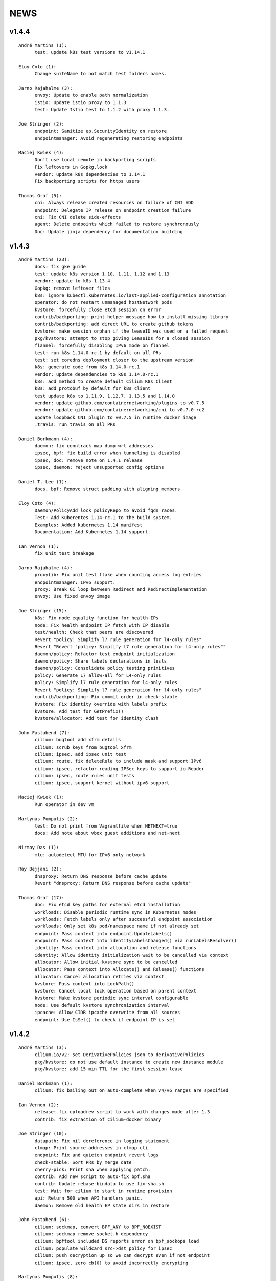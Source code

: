 ******
NEWS
******

v1.4.4
======

::
    
    André Martins (1):
          test: update k8s test versions to v1.14.1
    
    Eloy Coto (1):
          Change suiteName to not match test folders names.
    
    Jarno Rajahalme (3):
          envoy: Update to enable path normalization
          istio: Update istio proxy to 1.1.3
          test: Update Istio test to 1.1.2 with proxy 1.1.3.
    
    Joe Stringer (2):
          endpoint: Sanitize ep.SecurityIdentity on restore
          endpointmanager: Avoid regenerating restoring endpoints
    
    Maciej Kwiek (4):
          Don't use local remote in backporting scripts
          Fix leftovers in Gopkg.lock
          vendor: update k8s dependencies to 1.14.1
          Fix backporting scripts for https users
    
    Thomas Graf (5):
          cni: Always release created resources on failure of CNI ADD
          endpoint: Delegate IP release on endpoint creation failure
          cni: Fix CNI delete side-effects
          agent: Delete endpoints which failed to restore synchronously
          Doc: Update jinja dependency for documentation building
    
v1.4.3
======

::

    André Martins (23):
          docs: fix gke guide
          test: update k8s version 1.10, 1.11, 1.12 and 1.13
          vendor: update to k8s 1.13.4
          Gopkg: remove leftover files
          k8s: ignore kubectl.kubernetes.io/last-applied-configuration annotation
          operator: do not restart unmanaged hostNetwork pods
          kvstore: forcefully close etcd session on error
          contrib/backporting: print helper message how to install missing library
          contrib/backporting: add direct URL to create github tokens
          kvstore: make session orphan if the leaseID was used on a failed request
          pkg/kvstore: attempt to stop giving LeaseIDs for a closed session
          flannel: forcefully disabling IPv6 mode on flannel
          test: run k8s 1.14.0-rc.1 by default on all PRs
          test: set coredns deployment closer to the upstream version
          k8s: generate code from k8s 1.14.0-rc.1
          vendor: update dependencies to k8s 1.14.0-rc.1
          k8s: add method to create default Cilium K8s Client
          k8s: add protobuf by default for k8s client
          test update k8s to 1.11.9, 1.12.7, 1.13.5 and 1.14.0
          vendor: update github.com/containernetworking/plugins to v0.7.5
          vendor: update github.com/containernetworking/cni to v0.7.0-rc2
          update loopback CNI plugin to v0.7.5 in runtime docker image
          .travis: run travis on all PRs

    Daniel Borkmann (4):
          daemon: fix conntrack map dump wrt addresses
          ipsec, bpf: fix build error when tunneling is disabled
          ipsec, doc: remove note on 1.4.1 release
          ipsec, daemon: reject unsupported config options

    Daniel T. Lee (1):
          docs, bpf: Remove struct padding with aligning members

    Eloy Coto (4):
          Daemon/PolicyAdd lock policyRepo to avoid fqdn races.
          Test: Add Kuberentes 1.14-rc.1 to the build system.
          Examples: Added kubernetes 1.14 manifest
          Documentation: Add Kubernetes 1.14 support.

    Ian Vernon (1):
          fix unit test breakage

    Jarno Rajahalme (4):
          proxylib: Fix unit test flake when counting access log entries
          endpointmanager: IPv6 support.
          proxy: Break GC loop between Redirect and RedirectImplementation
          envoy: Use fixed envoy image

    Joe Stringer (15):
          k8s: Fix node equality function for health IPs
          node: Fix health endpoint IP fetch with IP disable
          test/health: Check that peers are discovered
          Revert "policy: Simplify l7 rule generation for l4-only rules"
          Revert "Revert "policy: Simplify l7 rule generation for l4-only rules""
          daemon/policy: Refactor test endpoint initialization
          daemon/policy: Share labels declarations in tests
          daemon/policy: Consolidate policy testing primitives
          policy: Generate L7 allow-all for L4-only rules
          policy: Simplify l7 rule generation for l4-only rules
          Revert "policy: Simplify l7 rule generation for l4-only rules"
          contrib/backporting: Fix commit order in check-stable
          kvstore: Fix identity override with labels prefix
          kvstore: Add test for GetPrefix()
          kvstore/allocator: Add test for identity clash

    John Fastabend (7):
          cilium: bugtool add xfrm details
          cilium: scrub keys from bugtool xfrm
          cilium: ipsec, add ipsec unit test
          cilium: route, fix deleteRule to include mask and support IPv6
          cilium: ipsec, refactor reading IPSec keys to support io.Reader
          cilium: ipsec, route rules unit tests
          cilium: ipsec, support kernel without ipv6 support

    Maciej Kwiek (1):
          Run operator in dev vm

    Martynas Pumputis (2):
          test: Do not print from Vagrantfile when NETNEXT=true
          docs: Add note about vbox guest additions and net-next

    Nirmoy Das (1):
          mtu: autodetect MTU for IPv6 only network

    Ray Bejjani (2):
          dnsproxy: Return DNS response before cache update
          Revert "dnsproxy: Return DNS response before cache update"

    Thomas Graf (17):
          doc: Fix etcd key paths for external etcd installation
          workloads: Disable periodic runtime sync in Kubernetes modes
          workloads: Fetch labels only after successful endpoint association
          workloads: Only set k8s pod/namespace name if not already set
          endpoint: Pass context into endpoint.UpdateLabels()
          endpoint: Pass context into identityLabelsChanged() via runLabelsResolver()
          identity: Pass context into allocation and release functions
          identity: Allow identity initialization wait to be cancelled via context
          allocator: Allow initial kvstore sync to be cancelled
          allocator: Pass context into Allocate() and Release() functions
          allocator: Cancel allocation retries via context
          kvstore: Pass context into LockPath()
          kvstore: Cancel local lock operation based on parent context
          kvstore: Make kvstore periodic sync interval configurable
          node: Use default kvstore synchronization interval
          ipcache: Allow CIDR ipcache overwrite from all sources
          endpoint: Use IsSet() to check if endpoint IP is set

v1.4.2
======

::

    André Martins (3):
          cilium.io/v2: set DerivativePolicies json to derivativePolicies
          pkg/kvstore: do not use default instance to create new instance module
          pkg/kvstore: add 15 min TTL for the first session lease
    
    Daniel Borkmann (1):
          cilium: fix bailing out on auto-complete when v4/v6 ranges are specified
    
    Ian Vernon (2):
          release: fix uploadrev script to work with changes made after 1.3
          contrib: fix extraction of cilium-docker binary
    
    Joe Stringer (10):
          datapath: Fix nil dereference in logging statement
          ctmap: Print source addresses in ctmap cli
          endpoint: Fix and quieten endpoint revert logs
          check-stable: Sort PRs by merge date
          cherry-pick: Print sha when applying patch.
          contrib: Add new script to auto-fix bpf.sha
          contrib: Update rebase-bindata to use fix-sha.sh
          test: Wait for cilium to start in runtime provision
          api: Return 500 when API handlers panic.
          daemon: Remove old health EP state dirs in restore
    
    John Fastabend (6):
          cilium: sockmap, convert BPF_ANY to BPF_NOEXIST
          cilium: sockmap remove socket.h dependency
          cilium: bpftool included DS reports error on bpf_sockops load
          cilium: populate wildcard src->dst policy for ipsec
          cilium: push decryption up so we can decrypt even if not endpoint
          cilium: ipsec, zero cb[0] to avoid incorrectly encrypting
    
    Martynas Pumputis (8):
          ctmap: Fix order of CtKey{4,6} struct fields
          bpf: Do not account tx for CT_SERVICE
          bpf: Enable pipefail option in init.sh
          test: Test upgrade from v1.3 to master
          test: Get rid of JoinEP flakes
          endpoint: Fix ENABLE_NAT46 endpoint config validation
          contrib: Fix cherry-pick to avoid omitting parts of patch
          contrib: Update backporting README
    
    Michal Rostecki (1):
          policy: Add missing import error metric calls
    
    Ray Bejjani (3):
          fqdn-poller: Ensure monitor events contain all data
          daemon: Track policy implementation delay by source
          endpoints: Add optional callback to WaitForPolicyRevision
    
    Thomas Graf (9):
          doc: Fix delete pod commend in clustermesh guide
          doc: Fix --tofqdns-pre-cache reference
          ipcache: Provide WaitForInitialSync() to wait for kvstore sync
          agent: Wait to regenerate restore endpoints until ipcache has been populated
          workloads: Synchroneous handling of container events
          workloads: Change watcher interval from 30 seconds to 5 minutes
          workloads: Don't spin up receive queue in periodic watcher
          store: Protect from deletion of local key via kvstore event
          ipcache: Protect from delete events for alive IP but mismatching key
    
    hui.kong (1):
          1: fix when have black hole route container pod CIDR can cause postIpAMFailure range is full
    

v1.4.1
======

::

    André Martins (13):
          apis/cilium.io: do not regenerate deepcopy for unnecessary structs
          api/v1: remove requirements of labels in endpoints API
          cilium-docker-plugin: set default CMD to /usr/bin/cilium-docker
          lookup rule for the given IP family
          vendor: fix Gopkg.lock
          policy/api: generate missing deepcopy code
          pkg/kvstore: wait until etcd configuration files are available
          pkg/identity: add well known identity for cilium-etcd-operator
          linux/ipsec: decode ipsec keys from hex
          datapath/linux: log errors for ipsec setup
          docs: re write k8s setup for ipsec
          k8s/utils: make the ControllerSynced fields public
          k8s/utils: wrap kubernetes controller with ControllerSyncer
    
    Arvind Soni (1):
          Update k8s-install-gke.rst
    
    Brian Topping (1):
          Minor disambiguation to 1.4 release/upgrade doc
    
    Daniel Borkmann (1):
          cilium, bpf: only account tx for egress direction
    
    Eloy Coto (1):
          FQDN: Set always a empty ToCIDRSet in case of no entries in cache.
    
    Ian Vernon (1):
          cilium-operator.Dockerfile: set `klog` logging values from cilium-operator
    
    Joe Stringer (3):
          datapath: Fix map cleanup for CT maps
          datapath: Clean up config map on startup
          datapath: Clean up stale ipvlan maps
    
    John Fastabend (4):
          cilium: k8s watcher, push internal Cilium IPs through annotations
          cilium: ipsec, zero CB_SRC_IDENTITY to ensure we don't incorrectly encrypt
          cilium: ipsec, remove bogus mark set
          cilium: ipsec, fix kube-proxy compatability
    
    Maciej Kwiek (1):
          Change endpoint policy status map to regular map
    
    Martynas Pumputis (3):
          examples: Update docker-compose examples
          docs: Add note about triggering builds with net-next
          examples: Fix docker-compose mount points
    
    Ray Bejjani (5):
          cilium preflight container prepares tofqdn-pre-cache
          docs: Move "Obtaining DNS Data" to L7 section
          docs: Small changes to toFQDN and DNS sections
          docs: Add FQDN Poller upgrade impact & instructions
          cilium preflight command for FQDN poller upgrade
    
    Thomas Graf (4):
          identity/cache: Allow using GetIdentityCache() without initializing allocator
          policy: Add unit tests for ResolvePolicy() for L7 + ingress wildcards
          policy: Fix ipcache synchronization on startup
          allocator: Wait until kvstore is connected before allocating global identities
